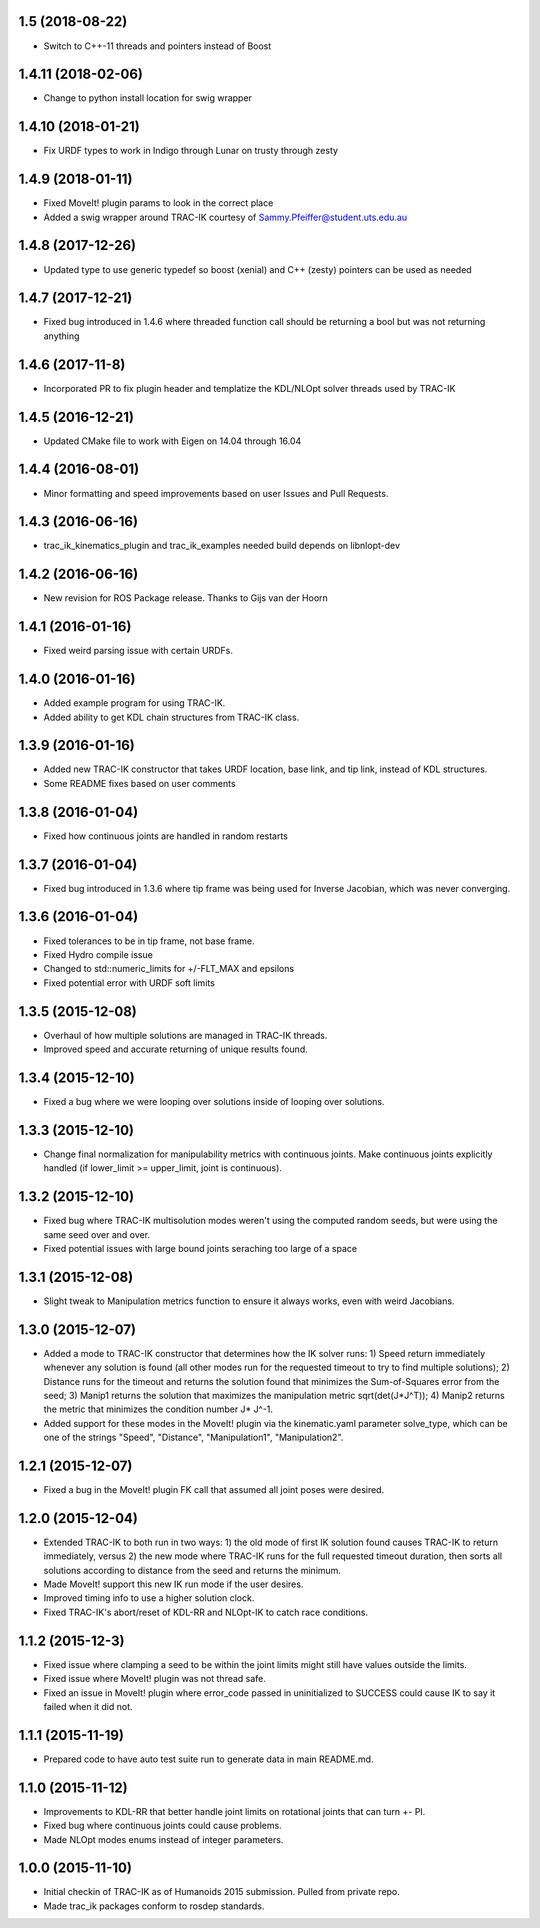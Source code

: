 1.5 (2018-08-22)
-------------------
* Switch to C++-11 threads and pointers instead of Boost

1.4.11 (2018-02-06)
-------------------
* Change to python install location for swig wrapper

1.4.10 (2018-01-21)
-------------------
* Fix URDF types to work in Indigo through Lunar on trusty through zesty

1.4.9 (2018-01-11)
------------------
* Fixed MoveIt! plugin params to look in the correct place
* Added a swig wrapper around TRAC-IK courtesy of Sammy.Pfeiffer@student.uts.edu.au

1.4.8 (2017-12-26)
------------------
* Updated type to use generic typedef so boost (xenial) and C++ (zesty) pointers can be used as needed

1.4.7 (2017-12-21)
------------------
* Fixed bug introduced in 1.4.6 where threaded function call should be returning a bool but was not returning anything

1.4.6 (2017-11-8)
------------------
* Incorporated PR to fix plugin header and templatize the KDL/NLOpt solver threads used by TRAC-IK

1.4.5 (2016-12-21)
------------------
* Updated CMake file to work with Eigen on 14.04 through 16.04

1.4.4 (2016-08-01)
------------------
* Minor formatting and speed improvements based on user Issues and Pull Requests.

1.4.3 (2016-06-16)
------------------
* trac_ik_kinematics_plugin and trac_ik_examples needed build depends on libnlopt-dev

1.4.2 (2016-06-16)
------------------
* New revision for ROS Package release.  Thanks to Gijs van der Hoorn

1.4.1 (2016-01-16)
------------------
* Fixed weird parsing issue with certain URDFs.

1.4.0 (2016-01-16)
------------------
* Added example program for using TRAC-IK.
* Added ability to get KDL chain structures from TRAC-IK class.

1.3.9 (2016-01-16)
------------------
* Added new TRAC-IK constructor that takes URDF location, base link, and tip
  link, instead of KDL structures.
* Some README fixes based on user comments

1.3.8 (2016-01-04)
------------------
* Fixed how continuous joints are handled in random restarts

1.3.7 (2016-01-04)
------------------
* Fixed bug introduced in 1.3.6 where tip frame was being used for Inverse
  Jacobian, which was never converging.

1.3.6 (2016-01-04)
------------------
* Fixed tolerances to be in tip frame, not base frame.
* Fixed Hydro compile issue
* Changed to std::numeric_limits for +/-FLT_MAX and epsilons
* Fixed potential error with URDF soft limits

1.3.5 (2015-12-08)
------------------
* Overhaul of how multiple solutions are managed in TRAC-IK threads.
* Improved speed and accurate returning of unique results found.

1.3.4 (2015-12-10)
------------------
* Fixed a bug where we were looping over solutions inside of looping over
  solutions. 

1.3.3 (2015-12-10)
------------------
* Change final normalization for manipulability metrics with continuous
  joints. Make continuous joints explicitly handled (if lower_limit >=
  upper_limit, joint is continuous).

1.3.2 (2015-12-10)
------------------
* Fixed bug where TRAC-IK multisolution modes weren't using the computed
  random seeds, but were using the same seed over and over.
* Fixed potential issues with large bound joints seraching too large of a
  space

1.3.1 (2015-12-08)
------------------
* Slight tweak to Manipulation metrics function to ensure it always works,
  even with weird Jacobians.

1.3.0 (2015-12-07)
------------------
* Added a mode to TRAC-IK constructor that determines how the IK solver
  runs: 1) Speed return immediately whenever any solution is found (all other
  modes run for the requested timeout to try to find multiple solutions); 2)
  Distance runs for the timeout and returns the solution found that minimizes
  the Sum-of-Squares error from the seed; 3) Manip1 returns the solution that
  maximizes the manipulation metric sqrt(det(J*J^T)); 4)  Manip2 returns the
  metric that minimizes the condition number J* J^-1.
* Added support for these modes in the MoveIt! plugin via the kinematic.yaml
  parameter solve_type, which can be one of the strings "Speed", "Distance",
  "Manipulation1", "Manipulation2".

1.2.1 (2015-12-07)
------------------
* Fixed a bug in the MoveIt! plugin FK call that assumed all joint poses were
  desired.


1.2.0 (2015-12-04)
------------------
* Extended TRAC-IK to both run in two ways: 1) the old mode of first IK
  solution found causes TRAC-IK to return immediately, versus 2) the new mode
  where TRAC-IK runs for the full requested timeout duration, then sorts all
  solutions according to distance from the seed and returns the minimum.
* Made MoveIt! support this new IK run mode if the user desires.
* Improved timing info to use a higher solution clock.
* Fixed TRAC-IK's abort/reset of KDL-RR and NLOpt-IK to catch race
  conditions.

1.1.2 (2015-12-3)
------------------
* Fixed issue where clamping a seed to be within the joint limits might still
  have values outside the limits.
* Fixed issue where MoveIt! plugin was not thread safe.
* Fixed an issue in MoveIt! plugin where error_code passed in uninitialized
  to SUCCESS could cause IK to say it failed when it did not.

1.1.1 (2015-11-19)
------------------
* Prepared code to have auto test suite run to generate data in main
  README.md.


1.1.0 (2015-11-12)
------------------
* Improvements to KDL-RR that better handle joint limits on rotational joints
  that can turn +- PI.
* Fixed bug where continuous joints could cause problems.
* Made NLOpt modes enums instead of integer parameters.


1.0.0 (2015-11-10)
------------------
* Initial checkin of TRAC-IK as of Humanoids 2015 submission.  Pulled from
  private repo.
* Made trac_ik packages conform to rosdep standards.
